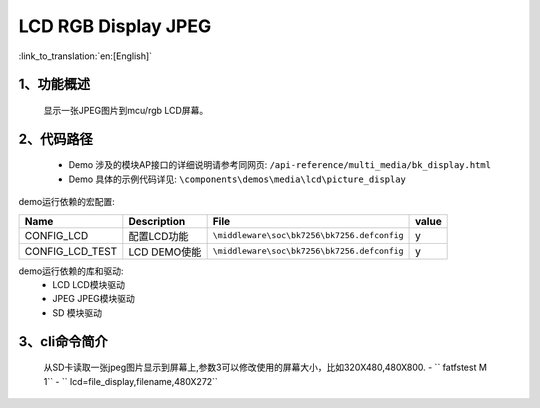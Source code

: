 LCD RGB Display JPEG
=================================

:link_to_translation:`en:[English]`

1、功能概述
--------------------------
	显示一张JPEG图片到mcu/rgb LCD屏幕。

2、代码路径
--------------------------
	 - Demo 涉及的模块AP接口的详细说明请参考同网页: ``/api-reference/multi_media/bk_display.html``
	
	 - Demo 具体的示例代码详见: ``\components\demos\media\lcd\picture_display``


demo运行依赖的宏配置:

+---------------------------+----------------------------+----------------------------------------------------+-----+
|Name                       |Description                 |   File                                             |value|
+===========================+============================+====================================================+=====+
|CONFIG_LCD                 |配置LCD功能                 |``\middleware\soc\bk7256\bk7256.defconfig``         |  y  |
+---------------------------+----------------------------+----------------------------------------------------+-----+
|CONFIG_LCD_TEST            |LCD DEMO使能                |``\middleware\soc\bk7256\bk7256.defconfig``         |  y  |
+---------------------------+----------------------------+----------------------------------------------------+-----+

demo运行依赖的库和驱动:
 - LCD LCD模块驱动
 - JPEG JPEG模块驱动
 - SD 模块驱动

3、cli命令简介
--------------------

	 从SD卡读取一张jpeg图片显示到屏幕上,参数3可以修改使用的屏幕大小，比如320X480,480X800.
	 - `` fatfstest M 1``
	 -  `` lcd=file_display,filename,480X272``


